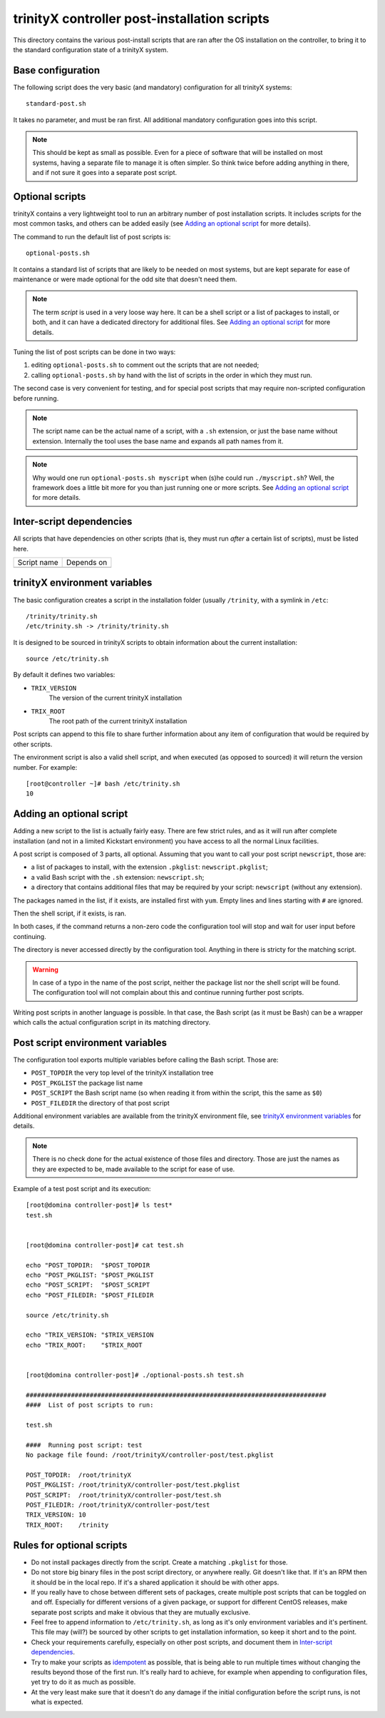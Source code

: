 
.. vim: si:et:ts=4:sw=4:tw=80


trinityX controller post-installation scripts
=============================================

This directory contains the various post-install scripts that are ran after
the OS installation on the controller, to bring it to the standard configuration
state of a trinityX system.



Base configuration
------------------

The following script does the very basic (and mandatory) configuration for all
trinityX systems::

    standard-post.sh

It takes no parameter, and must be ran first. All additional mandatory
configuration goes into this script.

.. note:: This should be kept as small as possible. Even for a piece of software
   that will be installed on most systems, having a separate file to manage it
   is often simpler. So think twice before adding anything in there, and if not
   sure it goes into a separate post script.



Optional scripts
----------------

trinityX contains a very lightweight tool to run an arbitrary number of post
installation scripts. It includes scripts for the most common tasks, and others
can be added easily (see `Adding an optional script`_ for more details).

The command to run the default list of post scripts is::

    optional-posts.sh

It contains a standard list of scripts that are likely to be needed on most
systems, but are kept separate for ease of maintenance or were made optional for
the odd site that doesn't need them.

.. note:: The term *script* is used in a very loose way here. It can be a shell
   script or a list of packages to install, or both, and it can have a
   dedicated directory for additional files. See `Adding an optional script`_
   for more details.

Tuning the list of post scripts can be done in two ways:


1. editing ``optional-posts.sh`` to comment out the scripts that are not needed;

2. calling ``optional-posts.sh`` by hand with the list of scripts in the order
   in which they must run.


The second case is very convenient for testing, and for special post scripts
that may require non-scripted configuration before running.

.. note:: The script name can be the actual name of a script, with a ``.sh``
   extension, or just the base name without extension. Internally the tool uses
   the base name and expands all path names from it.

.. note:: Why would one run ``optional-posts.sh myscript`` when (s)he could run
   ``./myscript.sh``? Well, the framework does a little bit more for you than
   just running one or more scripts. See `Adding an optional script`_ for more
   details.



Inter-script dependencies
-------------------------

All scripts that have dependencies on other scripts (that is, they must run
*after* a certain list of scripts), must be listed here.

=================== ===========================================================
Script name         Depends on
------------------- -----------------------------------------------------------

=================== ===========================================================



trinityX environment variables
------------------------------

The basic configuration creates a script in the installation folder (usually
``/trinity``, with a symlink in ``/etc``::

    /trinity/trinity.sh
    /etc/trinity.sh -> /trinity/trinity.sh

It is designed to be sourced in trinityX scripts to obtain information about the
current installation::

    source /etc/trinity.sh

By default it defines two variables:

- ``TRIX_VERSION``
    The version of the current trinityX installation

- ``TRIX_ROOT``
    The root path of the current trinityX installation

Post scripts can append to this file to share further information about any
item of configuration that would be required by other scripts.

The environment script is also a valid shell script, and when executed (as
opposed to sourced) it will return the version number. For example::

    [root@controller ~]# bash /etc/trinity.sh 
    10



Adding an optional script
-------------------------

Adding a new script to the list is actually fairly easy. There are few strict
rules, and as it will run after complete installation (and not in a limited
Kickstart environment) you have access to all the normal Linux facilities.

A post script is composed of 3 parts, all optional. Assuming that you want to
call your post script ``newscript``, those are:


- a list of packages to install, with the extension ``.pkglist``:
  ``newscript.pkglist``;

- a valid Bash script with the ``.sh`` extension: ``newscript.sh``;

- a directory that contains additional files that may be required by your
  script: ``newscript`` (without any extension).


The packages named in the list, if it exists, are installed first with ``yum``.
Empty lines and lines starting with ``#`` are ignored.

Then the shell script, if it exists, is ran.

In both cases, if the command returns a non-zero code the configuration tool
will stop and wait for user input before continuing.

The directory is never accessed directly by the configuration tool. Anything in
there is stricty for the matching script.

.. warning:: In case of a typo in the name of the post script, neither the
   package list nor the shell script will be found. The configuration tool will
   not complain about this and continue running further post scripts.

Writing post scripts in another language is possible. In that case, the Bash
script (as it must be Bash) can be a wrapper which calls the actual
configuration script in its matching directory.



Post script environment variables
---------------------------------

The configuration tool exports multiple variables before calling the Bash
script. Those are:

- ``POST_TOPDIR``
  the very top level of the trinityX installation tree

- ``POST_PKGLIST``
  the package list name

- ``POST_SCRIPT``
  the Bash script name (so when reading it from within the script, this the
  same as ``$0``)

- ``POST_FILEDIR``
  the directory of that post script


Additional environment variables are available from the trinityX environment
file, see `trinityX environment variables`_ for details.

.. note:: There is no check done for the actual existence of those files and
   directory. Those are just the names as they are expected to be, made
   available to the script for ease of use.


Example of a test post script and its execution::

    [root@domina controller-post]# ls test*
    test.sh
    
    
    [root@domina controller-post]# cat test.sh 
    
    echo "POST_TOPDIR:  "$POST_TOPDIR
    echo "POST_PKGLIST: "$POST_PKGLIST
    echo "POST_SCRIPT:  "$POST_SCRIPT
    echo "POST_FILEDIR: "$POST_FILEDIR
    
    source /etc/trinity.sh
    
    echo "TRIX_VERSION: "$TRIX_VERSION
    echo "TRIX_ROOT:    "$TRIX_ROOT
    
    
    [root@domina controller-post]# ./optional-posts.sh test.sh 
    
    ################################################################################
    ####  List of post scripts to run:
    
    test.sh
    
    ####  Running post script: test
    No package file found: /root/trinityX/controller-post/test.pkglist
    
    POST_TOPDIR:  /root/trinityX
    POST_PKGLIST: /root/trinityX/controller-post/test.pkglist
    POST_SCRIPT:  /root/trinityX/controller-post/test.sh
    POST_FILEDIR: /root/trinityX/controller-post/test
    TRIX_VERSION: 10
    TRIX_ROOT:    /trinity



Rules for optional scripts
--------------------------

- Do not install packages directly from the script. Create a matching
  ``.pkglist`` for those.

- Do not store big binary files in the post script directory, or anywhere
  really. Git doesn't like that. If it's an RPM then it should be in the local
  repo. If it's a shared application it should be with other apps.

- If you really have to chose between different sets of packages, create
  multiple post scripts that can be toggled on and off. Especially for
  different versions of a given package, or support for different CentOS
  releases, make separate post scripts and make it obvious that they are
  mutually exclusive.

- Feel free to append information to ``/etc/trinity.sh``, as long as it's only
  environment variables and it's pertinent. This file may (will?) be sourced by
  other scripts to get installation information, so keep it short and to the
  point.

- Check your requirements carefully, especially on other post scripts, and
  document them in `Inter-script dependencies`_.

- Try to make your scripts as `idempotent
  <https://en.wikipedia.org/wiki/Idempotence>`_ as possible, that is being able
  to run multiple times without changing the results beyond those of the first
  run. It's really hard to achieve, for example when appending to configuration
  files, yet try to do it as much as possible.

- At the very least make sure that it doesn't do any damage if the initial
  configuration before the script runs, is not what is expected.

